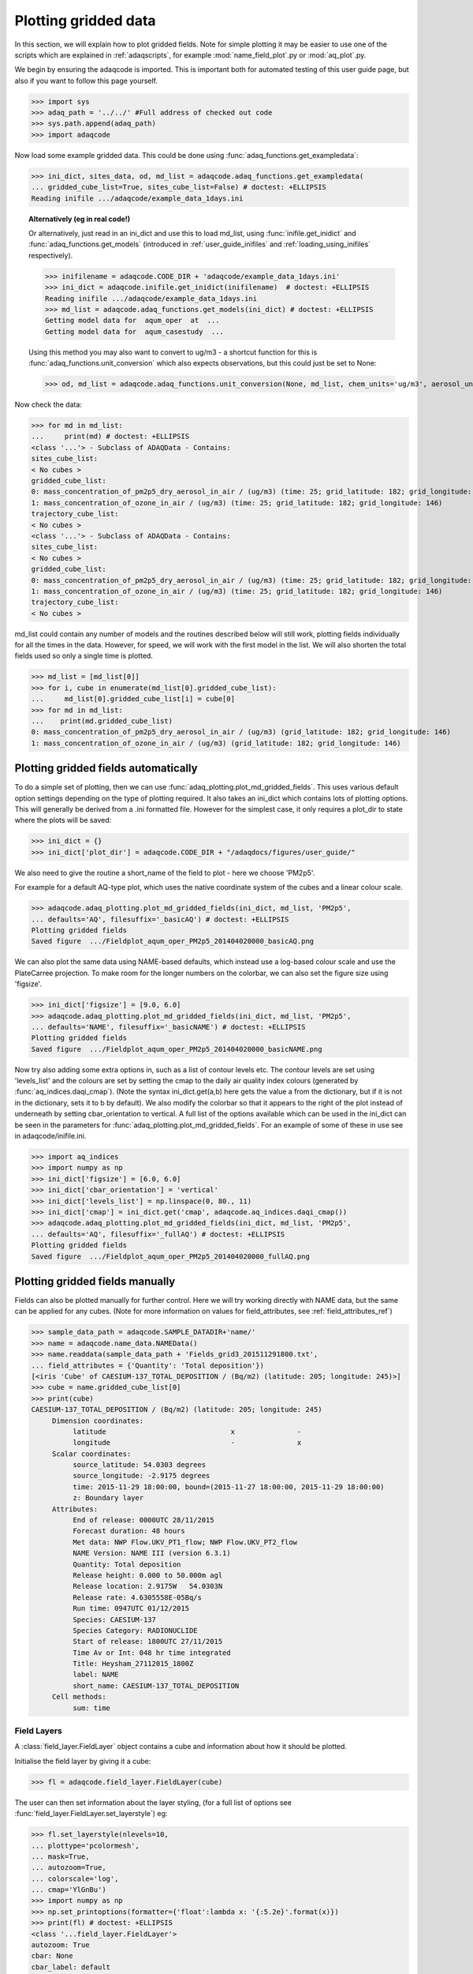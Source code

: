 Plotting gridded data
=====================

In this section, we will explain how to plot gridded fields.
Note for simple plotting it may be easier to use one of the scripts which
are explained in :ref:`adaqscripts`, for example
:mod:`name_field_plot`.py or :mod:`aq_plot`.py.

We begin by ensuring the adaqcode is imported. This is important both for automated
testing of this user guide page, but also if you want to follow this page yourself.

>>> import sys
>>> adaq_path = '../../' #Full address of checked out code
>>> sys.path.append(adaq_path)
>>> import adaqcode

Now load some example gridded data. This could be done using
:func:`adaq_functions.get_exampledata`:

>>> ini_dict, sites_data, od, md_list = adaqcode.adaq_functions.get_exampledata(
... gridded_cube_list=True, sites_cube_list=False) # doctest: +ELLIPSIS
Reading inifile .../adaqcode/example_data_1days.ini

.. topic:: Alternatively (eg in real code!)

   Or alternatively, just read in an ini_dict and use this to load md_list,
   using :func:`inifile.get_inidict` and :func:`adaq_functions.get_models`
   (introduced in :ref:`user_guide_inifiles` and :ref:`loading_using_inifiles`
   respectively).

   >>> inifilename = adaqcode.CODE_DIR + 'adaqcode/example_data_1days.ini'
   >>> ini_dict = adaqcode.inifile.get_inidict(inifilename)  # doctest: +ELLIPSIS
   Reading inifile .../adaqcode/example_data_1days.ini
   >>> md_list = adaqcode.adaq_functions.get_models(ini_dict) # doctest: +ELLIPSIS
   Getting model data for  aqum_oper  at  ...
   Getting model data for  aqum_casestudy  ...

   Using this method you may also want to convert to ug/m3 - a shortcut
   function for this is :func:`adaq_functions.unit_conversion`
   which also expects observations, but this could just be set to None:

   >>> od, md_list = adaqcode.adaq_functions.unit_conversion(None, md_list, chem_units='ug/m3', aerosol_units='ug/m3')

Now check the data:

>>> for md in md_list:
...     print(md) # doctest: +ELLIPSIS
<class '...'> - Subclass of ADAQData - Contains:
sites_cube_list:
< No cubes >
gridded_cube_list:
0: mass_concentration_of_pm2p5_dry_aerosol_in_air / (ug/m3) (time: 25; grid_latitude: 182; grid_longitude: 146)
1: mass_concentration_of_ozone_in_air / (ug/m3) (time: 25; grid_latitude: 182; grid_longitude: 146)
trajectory_cube_list:
< No cubes >
<class '...'> - Subclass of ADAQData - Contains:
sites_cube_list:
< No cubes >
gridded_cube_list:
0: mass_concentration_of_pm2p5_dry_aerosol_in_air / (ug/m3) (time: 25; grid_latitude: 182; grid_longitude: 146)
1: mass_concentration_of_ozone_in_air / (ug/m3) (time: 25; grid_latitude: 182; grid_longitude: 146)
trajectory_cube_list:
< No cubes >

md_list could contain any number of models and the routines described below
will still work, plotting fields individually for all the times in
the data. However, for speed, we will work with the first model in
the list. We will also shorten the total fields used so only a single
time is plotted.

>>> md_list = [md_list[0]]
>>> for i, cube in enumerate(md_list[0].gridded_cube_list):
...     md_list[0].gridded_cube_list[i] = cube[0]
>>> for md in md_list:
...    print(md.gridded_cube_list)
0: mass_concentration_of_pm2p5_dry_aerosol_in_air / (ug/m3) (grid_latitude: 182; grid_longitude: 146)
1: mass_concentration_of_ozone_in_air / (ug/m3) (grid_latitude: 182; grid_longitude: 146)

Plotting gridded fields automatically
-------------------------------------

To do a simple set of plotting, then we can use
:func:`adaq_plotting.plot_md_gridded_fields`. This uses various default option
settings depending on the type of plotting required. It also takes an ini_dict
which contains lots of plotting options. This will generally be derived from
a .ini formatted file. However for the simplest case, it
only requires a plot_dir to state where the plots will be saved:

>>> ini_dict = {}
>>> ini_dict['plot_dir'] = adaqcode.CODE_DIR + "/adaqdocs/figures/user_guide/"

We also need to give the routine a short_name of the field to plot -
here we choose 'PM2p5'.

For example for a default AQ-type plot, which uses the native coordinate
system of the cubes and a linear colour scale.

>>> adaqcode.adaq_plotting.plot_md_gridded_fields(ini_dict, md_list, 'PM2p5',
... defaults='AQ', filesuffix='_basicAQ') # doctest: +ELLIPSIS
Plotting gridded fields
Saved figure  .../Fieldplot_aqum_oper_PM2p5_201404020000_basicAQ.png

.. image:: ../figures/user_guide/Fieldplot_aqum_oper_PM2p5_201404020000_basicAQ.png
   :scale: 75%

We can also plot the same data using NAME-based defaults, which instead use a
log-based colour scale and use the PlateCarree projection. To make room for the
longer numbers on the colorbar, we can also set the figure size using 'figsize'.

>>> ini_dict['figsize'] = [9.0, 6.0]
>>> adaqcode.adaq_plotting.plot_md_gridded_fields(ini_dict, md_list, 'PM2p5',
... defaults='NAME', filesuffix='_basicNAME') # doctest: +ELLIPSIS
Plotting gridded fields
Saved figure  .../Fieldplot_aqum_oper_PM2p5_201404020000_basicNAME.png

.. image:: ../figures/user_guide/Fieldplot_aqum_oper_PM2p5_201404020000_basicNAME.png
   :scale: 75%

Now try also adding some extra options in, such as a list of contour levels etc.
The contour levels are set using 'levels_list' and the colours are set by setting
the cmap to the daily air quality index colours (generated by :func:`aq_indices.daqi_cmap`).
(Note the syntax ini_dict.get(a,b) here gets the value a from the dictionary, but if
it is not in the dictionary, sets it to b by default).
We also modify the colorbar so that it appears to the right of the plot instead
of underneath by setting cbar_orientation to vertical.
A full list of the options available which can be used in the ini_dict can be
seen in the parameters for :func:`adaq_plotting.plot_md_gridded_fields`.
For an example of some of these in use see in adaqcode/inifile.ini.

>>> import aq_indices
>>> import numpy as np
>>> ini_dict['figsize'] = [6.0, 6.0]
>>> ini_dict['cbar_orientation'] = 'vertical'
>>> ini_dict['levels_list'] = np.linspace(0, 80., 11)
>>> ini_dict['cmap'] = ini_dict.get('cmap', adaqcode.aq_indices.daqi_cmap())
>>> adaqcode.adaq_plotting.plot_md_gridded_fields(ini_dict, md_list, 'PM2p5',
... defaults='AQ', filesuffix='_fullAQ') # doctest: +ELLIPSIS
Plotting gridded fields
Saved figure  .../Fieldplot_aqum_oper_PM2p5_201404020000_fullAQ.png

.. image:: ../figures/user_guide/Fieldplot_aqum_oper_PM2p5_201404020000_fullAQ.png
   :scale: 75%


Plotting gridded fields manually
--------------------------------

Fields can also be plotted manually for further control. Here we will try
working directly with NAME data, but the same can be applied for any cubes.
(Note for more information on values for field_attributes,
see :ref:`field_attributes_ref`)

>>> sample_data_path = adaqcode.SAMPLE_DATADIR+'name/'
>>> name = adaqcode.name_data.NAMEData()
>>> name.readdata(sample_data_path + 'Fields_grid3_201511291800.txt',
... field_attributes = {'Quantity': 'Total deposition'})
[<iris 'Cube' of CAESIUM-137_TOTAL_DEPOSITION / (Bq/m2) (latitude: 205; longitude: 245)>]
>>> cube = name.gridded_cube_list[0]
>>> print(cube)
CAESIUM-137_TOTAL_DEPOSITION / (Bq/m2) (latitude: 205; longitude: 245)
     Dimension coordinates:
          latitude                              x               -
          longitude                             -               x
     Scalar coordinates:
          source_latitude: 54.0303 degrees
          source_longitude: -2.9175 degrees
          time: 2015-11-29 18:00:00, bound=(2015-11-27 18:00:00, 2015-11-29 18:00:00)
          z: Boundary layer
     Attributes:
          End of release: 0000UTC 28/11/2015
          Forecast duration: 48 hours
          Met data: NWP Flow.UKV_PT1_flow; NWP Flow.UKV_PT2_flow
          NAME Version: NAME III (version 6.3.1)
          Quantity: Total deposition
          Release height: 0.000 to 50.000m agl
          Release location: 2.9175W   54.0303N
          Release rate: 4.6305558E-05Bq/s
          Run time: 0947UTC 01/12/2015
          Species: CAESIUM-137
          Species Category: RADIONUCLIDE
          Start of release: 1800UTC 27/11/2015
          Time Av or Int: 048 hr time integrated
          Title: Heysham_27112015_1800Z
          label: NAME
          short_name: CAESIUM-137_TOTAL_DEPOSITION
     Cell methods:
          sum: time

Field Layers
^^^^^^^^^^^^

A :class:`field_layer.FieldLayer` object contains a cube and information
about how it should be plotted.

Initialise the field layer by giving it a cube:

>>> fl = adaqcode.field_layer.FieldLayer(cube)

The user can then set information about the layer styling, (for a full
list of options see :func:`field_layer.FieldLayer.set_layerstyle`) eg:

>>> fl.set_layerstyle(nlevels=10,
... plottype='pcolormesh',
... mask=True,
... autozoom=True,
... colorscale='log',
... cmap='YlGnBu')
>>> import numpy as np
>>> np.set_printoptions(formatter={'float':lambda x: '{:5.2e}'.format(x)})
>>> print(fl) # doctest: +ELLIPSIS
<class '...field_layer.FieldLayer'>
autozoom: True
cbar: None
cbar_label: default
cbar_num_fmt: None
cbar_orientation: None
cmap: YlGnBu (<matplotlib.colors.LinearSegmentedColormap object at ...>)
colors: None
colorscale: log
cube: CAESIUM-137_TOTAL_DEPOSITION / (Bq/m2) (latitude: 205; longitude: 245)
     Dimension coordinates:
          latitude                              x               -
          longitude                             -               x
     Scalar coordinates:
          source_latitude: 54.0303 degrees
          source_longitude: -2.9175 degrees
          time: 2015-11-29 18:00:00, bound=(2015-11-27 18:00:00, 2015-11-29 18:00:00)
          z: Boundary layer
     Attributes:
          End of release: 0000UTC 28/11/2015
          Forecast duration: 48 hours
          Met data: NWP Flow.UKV_PT1_flow; NWP Flow.UKV_PT2_flow
          NAME Version: NAME III (version 6.3.1)
          Quantity: Total deposition
          Release height: 0.000 to 50.000m agl
          Release location: 2.9175W   54.0303N
          Release rate: 4.6305558E-05Bq/s
          Run time: 0947UTC 01/12/2015
          Species: CAESIUM-137
          Species Category: RADIONUCLIDE
          Start of release: 1800UTC 27/11/2015
          Time Av or Int: 048 hr time integrated
          Title: Heysham_27112015_1800Z
          label: NAME
          short_name: CAESIUM-137_TOTAL_DEPOSITION
     Cell methods:
          sum: time
cube_crs: <cartopy._crs.Geodetic object at ...>
cube_extent: [-4.10..., 7.95...]
label: None
levels: [3.16e-14 1.00e-13 3.16e-13 1.00e-12 3.16e-12 1.00e-11 3.16e-11 1.00e-10
 3.16e-10 1.00e-09]
marker: o
markersize: 20
mask: True
nlevels: 10
norm: <matplotlib.colors.BoundaryNorm object at ...>
plottype: pcolormesh
step: 0.5
<BLANKLINE>

>>> np.set_printoptions()

The layer can be 'sliced' for use in plotting
(see :func:`field_layer.FieldLayer.layer_slice`).
Each slice returns a 2D segment of the cube, while retaining information
about how to plot the layer (eg levels and colours).

These slices can be used as an iterator in a loop for plotting different images,
particularly important if working with a 3D cube eg:

>>> for fl_slice in fl.layer_slice(['longitude','latitude']):
...     print(fl_slice.cube.summary(shorten=True))
CAESIUM-137_TOTAL_DEPOSITION / (Bq/m2) (longitude: 245; latitude: 205)


Field Plot objects
^^^^^^^^^^^^^^^^^^

A :class:`field_plot.FieldPlot` object contains some 2D slices of field layers
to plot and information about the plot.

>>> from adaqcode import inifile
>>> ini_dict = inifile.get_inidict(defaultfilename='adaqcode/inifile.ini')  # doctest: +ELLIPSIS
Reading inifile .../adaqcode/inifile.ini

>>> fp = adaqcode.field_plot.FieldPlot(ini_dict)

It requires at least one 2D cube slice which is added as a layer to the plot:

>>> fp.add_layer(fl)

Mapping can then also be added (for a full
list of options see :func:`field_plot.FieldPlot.setup_mapping`):

>>> fp.setup_mapping(
... extent=[-12, 4.0, 48., 60.],
... mapping='coastlines',
... gridlines=True)

The plot can then be produced, shown to screen (plt.show), saved if required,
or else the matplotlib figure object is returned for further use or adjustment:

>>> fig = fp.plot()
>>> #fp.save_fig(plotdir="outputdir/")
>>> import matplotlib.pyplot as plt
>>> #plt.show()
>>> plt.close() #Close this figure as we don't need it any longer.

.. image:: ../figures/Fieldplot_NAME_CAESIUM-137_TOTAL_DEPOSITION_Boundarylayer_201511291800.png

.. Note to developers. If you change any of the questions below then you will
   also need to change the answers in answers.rst

.. _plottinggridded_questions_ref:

Plotting Gridded Data Exercises
-------------------------------

  1. Plotting gridded fields automatically. Load in some NAME data using the inifile
     *name_field_plot.ini* in the adaqscripts directory and plot the field with the
     short name *VOLCANIC_ASH_AIR_CONCENTRATION* using the *NAME* defaults. You may
     also find it helpful to take a look at the inifile with a text editor or print
     out the contents of inifile so you can see what variables are set.

     a. Load in the NAME data using the inifile *name_field_plot.ini*. (Hint: You did
        this in question 4 in :ref:`loadingdata_questions_ref`)
     b. Change the location of the plot_dir to somewhere in your home space. Here the
        user_guide directory is only used for the purpose of the doctests.
     c. Plot the data setting the short name to *VOLCANIC_ASH_AIR_CONCENTRATION* and
        using the *NAME* defaults for plotting.

  2. If you look at the inifile *name_field_plot.ini* you will see that only the extent
     and the levels have been set. Try replotting the *VOLCANIC_ASH_AIR_CONCENTRATION*
     with a different colourmap (*cmap*) and changing the extent to focus on Iceland.

     a. Change the colourmap - some alternative colourmaps can be seen here:
        http://matplotlib.org/1.3.1/examples/color/colormaps_reference.html
     b. Change the extent_list. Note that the numbers for the extent list can be provided
        as strings or floats. They are converted into floats (if necessary) in
        *plot_md_gridded_fields*
     c. Re-run *plot_md_gridded_fields*. Don't forget to add a *filesuffix* so you
        don't overwrite your first plot.

Answers to :ref:`plottinggridded_answers_ref`


